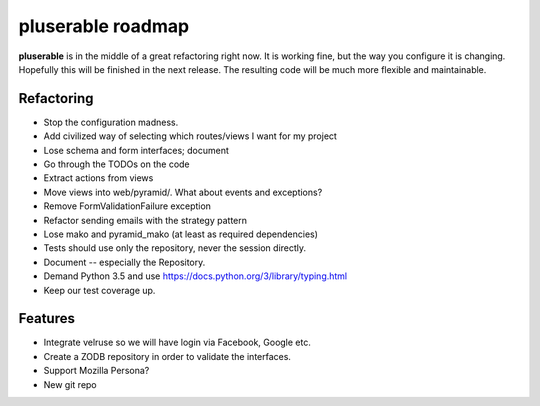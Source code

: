 ==================
pluserable roadmap
==================

**pluserable** is in the middle of a great refactoring right now. It is working
fine, but the way you configure it is changing. Hopefully this will be
finished in the next release. The resulting code will be much more
flexible and maintainable.


Refactoring
===========

- Stop the configuration madness.
- Add civilized way of selecting which routes/views I want for my project
- Lose schema and form interfaces; document
- Go through the TODOs on the code
- Extract actions from views
- Move views into web/pyramid/. What about events and exceptions?
- Remove FormValidationFailure exception
- Refactor sending emails with the strategy pattern
- Lose mako and pyramid_mako (at least as required dependencies)
- Tests should use only the repository, never the session directly.
- Document -- especially the Repository.
- Demand Python 3.5 and use https://docs.python.org/3/library/typing.html
- Keep our test coverage up.


Features
========

- Integrate velruse so we will have login via Facebook, Google etc.
- Create a ZODB repository in order to validate the interfaces.
- Support Mozilla Persona?
- New git repo

